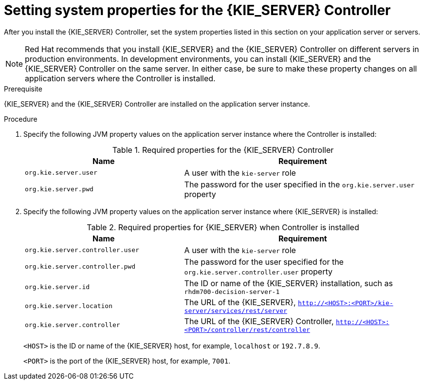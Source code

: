 [id='controller-wls-was-environment-set-proc_{context}']
= Setting system properties for the {KIE_SERVER} Controller

After you install the {KIE_SERVER} Controller, set the system properties listed in this section on your application server or servers.

[NOTE]
====
Red Hat recommends that you install {KIE_SERVER} and the {KIE_SERVER} Controller on different servers in production environments. In development environments, you can install {KIE_SERVER} and the {KIE_SERVER} Controller on the same server. In either case, be sure to make these property changes on all application servers where the Controller is installed.
====

.Prerequisite
{KIE_SERVER} and the {KIE_SERVER} Controller are installed on the application server instance.

.Procedure
. Specify the following JVM property values on the application server instance where the Controller is installed:
+
[cols="40,60", options="header"]
.Required properties for the {KIE_SERVER} Controller
|===
|Name
|Requirement

|`org.kie.server.user`
|A user with the `kie-server` role

|`org.kie.server.pwd`
|The password for the user specified in the `org.kie.server.user` property
|===

. Specify the following JVM property values on the application server instance where {KIE_SERVER} is installed:
+
--
[cols="40,60", options="header"]
.Required properties for {KIE_SERVER} when Controller is installed
|===
|Name
|Requirement

|`org.kie.server.controller.user`
|A user with the `kie-server` role

|`org.kie.server.controller.pwd`
|The password for the user specified for the `org.kie.server.controller.user` property

|`org.kie.server.id`
|The ID or name of the {KIE_SERVER} installation, such as `rhdm700-decision-server-1`

|`org.kie.server.location`
|The URL of the {KIE_SERVER}, `http://<HOST>:<PORT>/kie-server/services/rest/server`

|`org.kie.server.controller`
|The URL of the {KIE_SERVER} Controller, `http://<HOST>:<PORT>/controller/rest/controller`
|===

`<HOST>` is the ID or name of the {KIE_SERVER} host, for example, `localhost` or `192.7.8.9`.

`<PORT>` is the port of the {KIE_SERVER} host, for example, `7001`.
--
